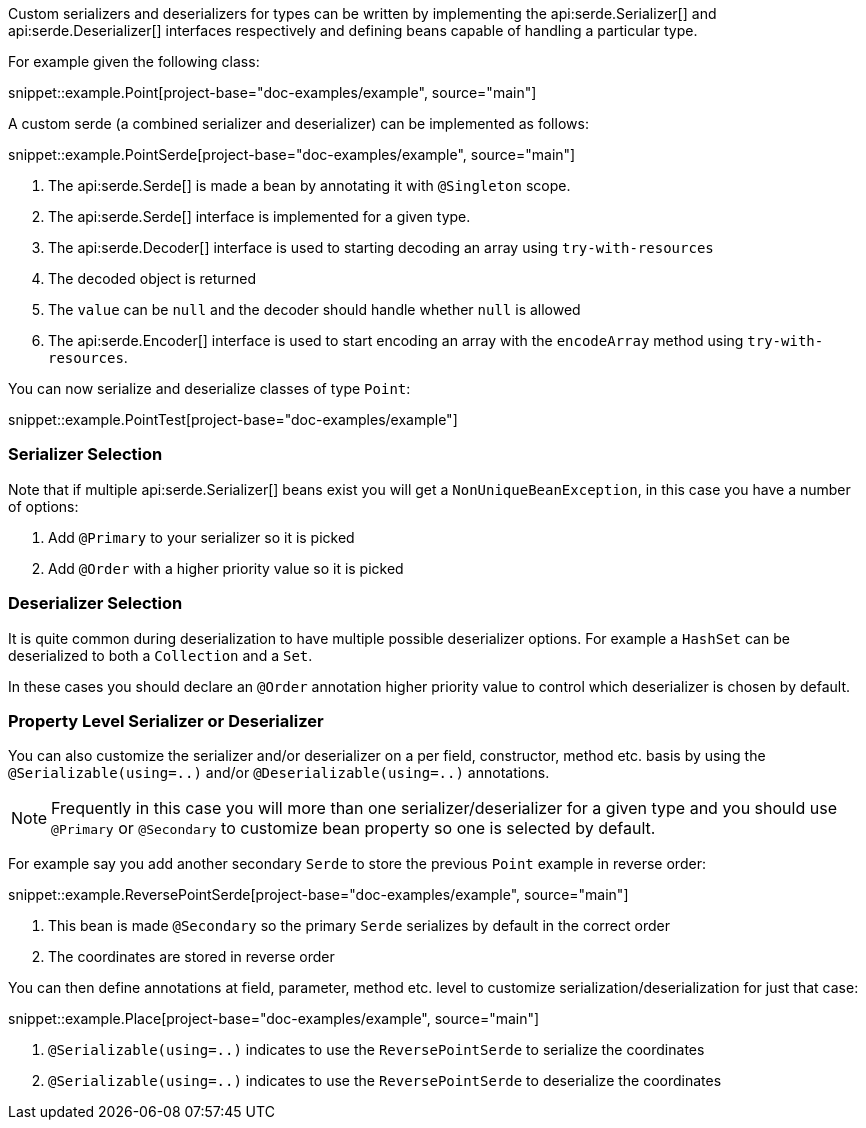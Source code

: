 Custom serializers and deserializers for types can be written by implementing the api:serde.Serializer[] and api:serde.Deserializer[] interfaces respectively and defining beans capable of handling a particular type.

For example given the following class:

snippet::example.Point[project-base="doc-examples/example", source="main"]

A custom serde (a combined serializer and deserializer) can be implemented as follows:

snippet::example.PointSerde[project-base="doc-examples/example", source="main"]

<1> The api:serde.Serde[] is made a bean by annotating it with `@Singleton` scope.
<2> The api:serde.Serde[] interface is implemented for a given type.
<3> The api:serde.Decoder[] interface is used to starting decoding an array using `try-with-resources`
<4> The decoded object is returned
<5> The `value` can be `null` and the decoder should handle whether `null` is allowed
<6> The api:serde.Encoder[] interface is used to start encoding an array with the `encodeArray` method using `try-with-resources`.

You can now serialize and deserialize classes of type `Point`:

snippet::example.PointTest[project-base="doc-examples/example"]

=== Serializer Selection

Note that if multiple api:serde.Serializer[] beans exist you will get a `NonUniqueBeanException`, in this case you have a number of options:

1. Add `@Primary` to your serializer so it is picked
2. Add `@Order` with a higher priority value so it is picked

=== Deserializer Selection

It is quite common during deserialization to have multiple possible deserializer options. For example a `HashSet` can be deserialized to both a `Collection` and a `Set`.

In these cases you should declare an `@Order` annotation higher priority value to control which deserializer is chosen by default.

=== Property Level Serializer or Deserializer

You can also customize the serializer and/or deserializer on a per field, constructor, method etc. basis by using the `@Serializable(using=..)` and/or `@Deserializable(using=..)` annotations.

NOTE: Frequently in this case you will more than one serializer/deserializer for a given type and you should use `@Primary` or `@Secondary` to customize bean property so one is selected by default.

For example say you add another secondary `Serde` to store the previous `Point` example in reverse order:

snippet::example.ReversePointSerde[project-base="doc-examples/example", source="main"]

<1> This bean is made `@Secondary` so the primary `Serde` serializes by default in the correct order
<2> The coordinates are stored in reverse order

You can then define annotations at field, parameter, method etc. level to customize serialization/deserialization for just that case:

snippet::example.Place[project-base="doc-examples/example", source="main"]

<1> `@Serializable(using=..)` indicates to use the `ReversePointSerde` to serialize the coordinates
<2> `@Serializable(using=..)` indicates to use the `ReversePointSerde` to deserialize the coordinates

